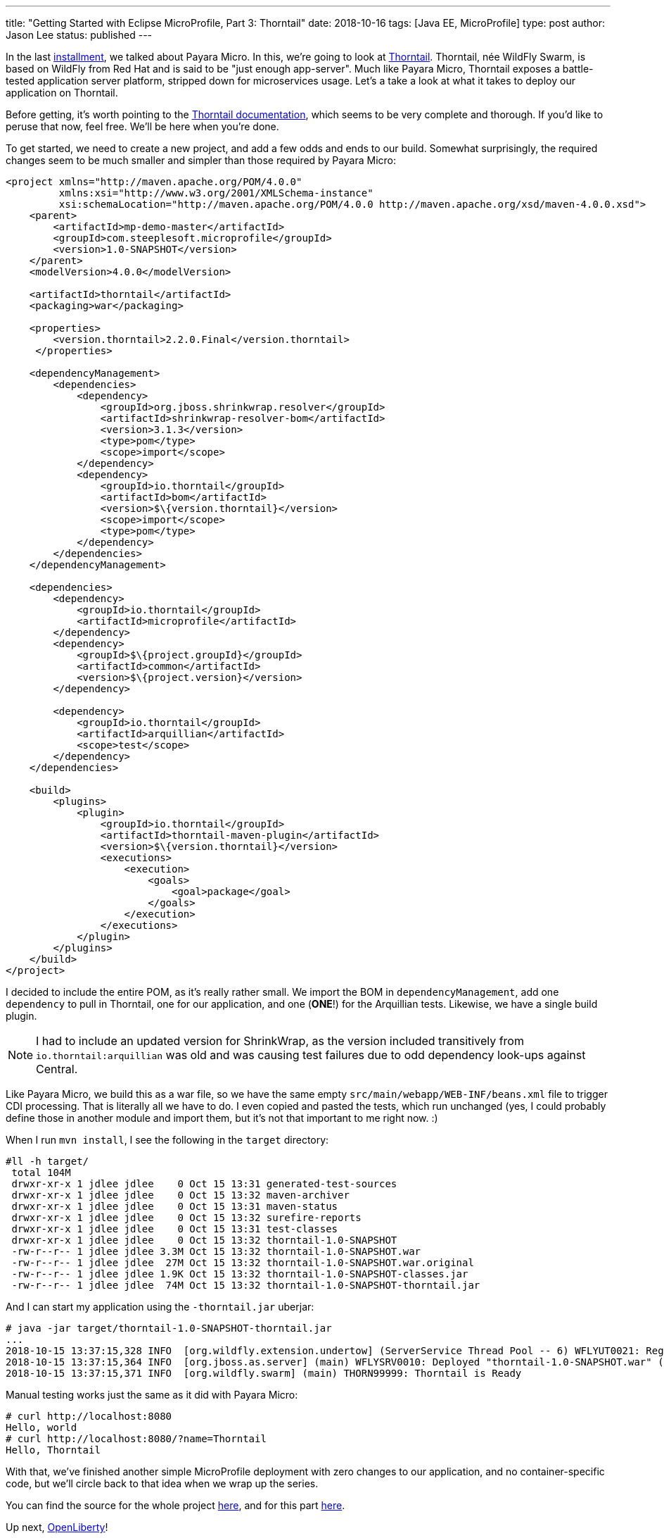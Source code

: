 ---
title: "Getting Started with Eclipse MicroProfile, Part 3: Thorntail"
date: 2018-10-16
tags: [Java EE, MicroProfile]
type: post
author: Jason Lee
status: published
---

In the last <</posts/2018/getting-started-with-eclipse-microprofile-part-2-payara-micro.ad#,installment>>, we talked about
Payara Micro. In this, we're going to look at https://thorntail.io/[Thorntail]. Thorntail, née WildFly Swarm, is based
on WildFly from Red Hat and is said to be "just enough app-server". Much like Payara Micro, Thorntail exposes a
battle-tested application server platform, stripped down for microservices usage. Let's a take a look at what it takes
to deploy our application on Thorntail.

// more

Before getting, it's worth pointing to the https://thorntail.io/documentation/[Thorntail documentation], which seems
to be very complete and thorough. If you'd like to peruse that now, feel free. We'll be here when you're done.

To get started, we need to create a new project, and add a few odds and ends to our build. Somewhat surprisingly, the
required changes seem to be much smaller and simpler than those required by Payara Micro:

[source,xml]
----
<project xmlns="http://maven.apache.org/POM/4.0.0"
         xmlns:xsi="http://www.w3.org/2001/XMLSchema-instance"
         xsi:schemaLocation="http://maven.apache.org/POM/4.0.0 http://maven.apache.org/xsd/maven-4.0.0.xsd">
    <parent>
        <artifactId>mp-demo-master</artifactId>
        <groupId>com.steeplesoft.microprofile</groupId>
        <version>1.0-SNAPSHOT</version>
    </parent>
    <modelVersion>4.0.0</modelVersion>

    <artifactId>thorntail</artifactId>
    <packaging>war</packaging>

    <properties>
        <version.thorntail>2.2.0.Final</version.thorntail>
     </properties>

    <dependencyManagement>
        <dependencies>
            <dependency>
                <groupId>org.jboss.shrinkwrap.resolver</groupId>
                <artifactId>shrinkwrap-resolver-bom</artifactId>
                <version>3.1.3</version>
                <type>pom</type>
                <scope>import</scope>
            </dependency>
            <dependency>
                <groupId>io.thorntail</groupId>
                <artifactId>bom</artifactId>
                <version>$\{version.thorntail}</version>
                <scope>import</scope>
                <type>pom</type>
            </dependency>
        </dependencies>
    </dependencyManagement>

    <dependencies>
        <dependency>
            <groupId>io.thorntail</groupId>
            <artifactId>microprofile</artifactId>
        </dependency>
        <dependency>
            <groupId>$\{project.groupId}</groupId>
            <artifactId>common</artifactId>
            <version>$\{project.version}</version>
        </dependency>

        <dependency>
            <groupId>io.thorntail</groupId>
            <artifactId>arquillian</artifactId>
            <scope>test</scope>
        </dependency>
    </dependencies>

    <build>
        <plugins>
            <plugin>
                <groupId>io.thorntail</groupId>
                <artifactId>thorntail-maven-plugin</artifactId>
                <version>$\{version.thorntail}</version>
                <executions>
                    <execution>
                        <goals>
                            <goal>package</goal>
                        </goals>
                    </execution>
                </executions>
            </plugin>
        </plugins>
    </build>
</project>
----

I decided to include the entire POM, as it's really rather small. We import the BOM in `dependencyManagement`, add one
`dependency` to pull in Thorntail, one for our application, and one (*ONE*!) for the Arquillian tests. Likewise, we have
a single build plugin.

[NOTE]
====
I had to include an updated version for ShrinkWrap, as the version included transitively from `io.thorntail:arquillian`
was old and was causing test failures due to odd dependency look-ups against Central.
====

Like Payara Micro, we build this as a war file, so we have the same empty `src/main/webapp/WEB-INF/beans.xml` file to
trigger CDI processing. That is literally all we have to do. I even copied and pasted the tests, which run unchanged (yes,
I could probably define those in another module and import them, but it's not that important to me right now. :)

When I run `mvn install`, I see the following in the `target` directory:

[source,bash]
----
#ll -h target/
 total 104M
 drwxr-xr-x 1 jdlee jdlee    0 Oct 15 13:31 generated-test-sources
 drwxr-xr-x 1 jdlee jdlee    0 Oct 15 13:32 maven-archiver
 drwxr-xr-x 1 jdlee jdlee    0 Oct 15 13:31 maven-status
 drwxr-xr-x 1 jdlee jdlee    0 Oct 15 13:32 surefire-reports
 drwxr-xr-x 1 jdlee jdlee    0 Oct 15 13:31 test-classes
 drwxr-xr-x 1 jdlee jdlee    0 Oct 15 13:32 thorntail-1.0-SNAPSHOT
 -rw-r--r-- 1 jdlee jdlee 3.3M Oct 15 13:32 thorntail-1.0-SNAPSHOT.war
 -rw-r--r-- 1 jdlee jdlee  27M Oct 15 13:32 thorntail-1.0-SNAPSHOT.war.original
 -rw-r--r-- 1 jdlee jdlee 1.9K Oct 15 13:32 thorntail-1.0-SNAPSHOT-classes.jar
 -rw-r--r-- 1 jdlee jdlee  74M Oct 15 13:32 thorntail-1.0-SNAPSHOT-thorntail.jar
----

And I can start my application using the `-thorntail.jar` uberjar:

[source,bash]
----
# java -jar target/thorntail-1.0-SNAPSHOT-thorntail.jar
...
2018-10-15 13:37:15,328 INFO  [org.wildfly.extension.undertow] (ServerService Thread Pool -- 6) WFLYUT0021: Registered web context: '/' for server 'default-server'
2018-10-15 13:37:15,364 INFO  [org.jboss.as.server] (main) WFLYSRV0010: Deployed "thorntail-1.0-SNAPSHOT.war" (runtime-name : "thorntail-1.0-SNAPSHOT.war")
2018-10-15 13:37:15,371 INFO  [org.wildfly.swarm] (main) THORN99999: Thorntail is Ready
----

Manual testing works just the same as it did with Payara Micro:

[source,bash]
----
# curl http://localhost:8080
Hello, world
# curl http://localhost:8080/?name=Thorntail
Hello, Thorntail
----

With that, we've finished another simple MicroProfile deployment with zero changes to our application, and no container-specific
code, but we'll circle back to that idea when we wrap up the series.

You can find the source for the whole project https://bitbucket.org/jdlee/microprofile-demo/[here], and for this part
https://bitbucket.org/jdlee/microprofile-demo/src/master/thorntail[here].

Up next, https://openliberty.io/[OpenLiberty]!
